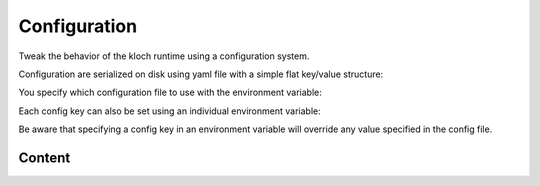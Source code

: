 Configuration
=============


Tweak the behavior of the kloch runtime using a configuration system.

Configuration are serialized on disk using yaml file with a simple flat key/value structure:

.. exec-inject::
   :filename: _injected/exec-config-yaml.py

You specify which configuration file to use with the environment variable:

.. exec_code::
   :hide_code:

   import kloch
   print(kloch.Environ.CONFIG_ENV_VAR)

Each config key can also be set using an individual environment variable:

.. exec_code::
   :hide_code:
   :filename: _injected/exec-config-envvar.py

Be aware that specifying a config key in an environment variable will
override any value specified in the config file.


Content
-------

.. program:: config

.. exec-inject::
   :filename: _injected/exec-config-autodoc.py